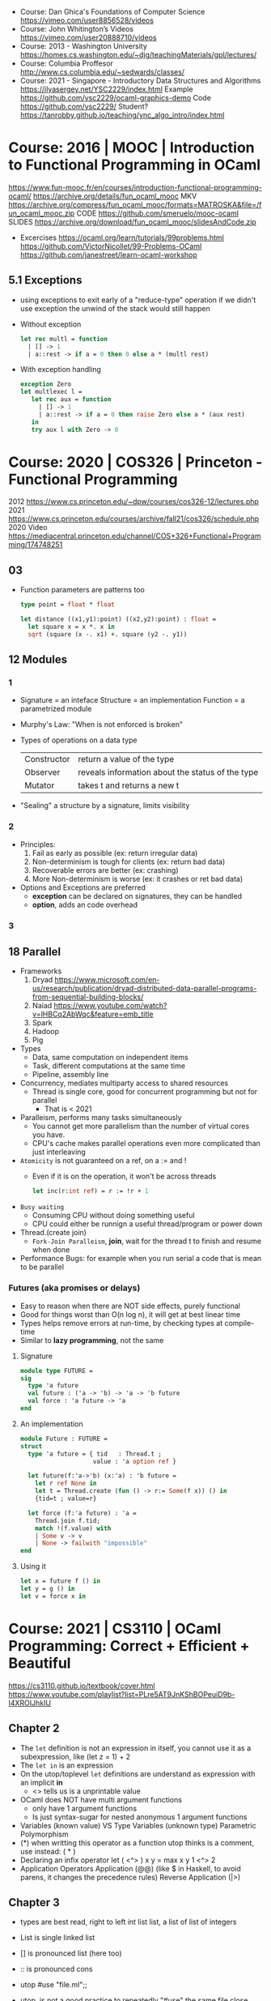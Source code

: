 - Course: Dan Ghica's Foundations of Computer Science https://vimeo.com/user8856528/videos
- Course: John Whitington’s Videos https://vimeo.com/user20888710/videos
- Course: 2013 - Washington University https://homes.cs.washington.edu/~djg/teachingMaterials/gpl/lectures/
- Course: Columbia Proffesor http://www.cs.columbia.edu/~sedwards/classes/
- Course: 2021 - Singapore - Introductory Data Structures and Algorithms
  https://ilyasergey.net/YSC2229/index.html
  Example https://github.com/ysc2229/ocaml-graphics-demo
  Code https://github.com/ysc2229/
  Student? https://tanrobby.github.io/teaching/ync_algo_intro/index.html
* Course: 2016 | MOOC   | Introduction to Functional Programming in OCaml
  https://www.fun-mooc.fr/en/courses/introduction-functional-programming-ocaml/
  https://archive.org/details/fun_ocaml_mooc
  MKV https://archive.org/compress/fun_ocaml_mooc/formats=MATROSKA&file=/fun_ocaml_mooc.zip
  CODE https://github.com/smeruelo/mooc-ocaml
  SLIDES https://archive.org/download/fun_ocaml_mooc/slidesAndCode.zip
- Excercises
  https://ocaml.org/learn/tutorials/99problems.html
  https://github.com/VictorNicollet/99-Problems-OCaml
  https://github.com/janestreet/learn-ocaml-workshop
** 5.1 Exceptions
- using exceptions to exit early of a "reduce-type" operation
  if we didn't use exception the unwind of the stack would still happen
- Without exception
  #+begin_src ocaml
    let rec multl = function
      | [] -> 1
      | a::rest -> if a = 0 then 0 else a * (multl rest)
  #+end_src
- With exception handling
  #+begin_src ocaml
    exception Zero
    let multlexec l =
       let rec aux = function
         | [] -> 1
         | a::rest -> if a = 0 then raise Zero else a * (aux rest)
       in
       try aux l with Zero -> 0
  #+end_src
* Course: 2020 | COS326 | Princeton - Functional Programming
  2012 https://www.cs.princeton.edu/~dpw/courses/cos326-12/lectures.php
  2021 https://www.cs.princeton.edu/courses/archive/fall21/cos326/schedule.php
  2020 Video https://mediacentral.princeton.edu/channel/COS+326+Functional+Programming/174748251
** 03
- Function parameters are patterns too
  #+begin_src ocaml
  type point = float * float

  let distance ((x1,y1):point) ((x2,y2):point) : float =
    let square x = x *. x in
    sqrt (square (x -. x1) +. square (y2 -. y1))
  #+end_src
** 12 Modules
*** 1
- Signature = an inteface
  Structure = an implementation
  Function  = a parametrized module
- Murphy's Law: "When is not enforced is broken"
- Types of operations on a data type
 | Constructor | return a value of the type                       |
 | Observer    | reveals information about the status of the type |
 | Mutator     | takes t and returns a new t                      |
- "Sealing" a structure by a signature, limits visibility
*** 2
- Principles:
  1) Fail as early as possible (ex: return irregular data)
  2) Non-determinism is tough for clients (ex: return bad data)
  3) Recoverable errors are better (ex: crashing)
  4) More Non-determinism is worse (ex: it crashes or ret bad data)
- Options and Exceptions are preferred
  - *exception* can be declared on signatures, they can be handled
  - *option*, adds an code overhead
*** 3
** 18 Parallel
- Frameworks
  1) Dryad https://www.microsoft.com/en-us/research/publication/dryad-distributed-data-parallel-programs-from-sequential-building-blocks/
  2) Naiad https://www.youtube.com/watch?v=lHBCq2AbWqc&feature=emb_title
  3) Spark
  4) Hadoop
  5) Pig
- Types
  - Data, same computation on independent items
  - Task, different computations at the same time
  - Pipeline, assembly line
- Concurrency, mediates multiparty access to shared resources
  - Thread is single core, good for concurrent programming but not for parallel
    - That is < 2021
- Paralleism, performs many tasks simultaneously
  - You cannot get more parallelism than the number of virtual cores you have.
  - CPU's cache makes parallel operations even more complicated than just interleaving
- ~Atomicity~ is not guaranteed on a ref, on a := and !
  - Even if it is on the operation, it won't be across threads
    #+begin_src ocaml
    let inc(r:int ref) = r := !r + 1
    #+end_src
- ~Busy waiting~
  - Consuming CPU without doing something useful
  - CPU could either be runnign a useful thread/program or power down
- Thread.(create join)
  - ~Fork-Join Paralleism~, *join*, wait for the thread t to finish and resume when done
- Performance Bugs: for example when you run serial a code that is mean to be parallel
*** Futures (aka promises or delays)
- Easy to reason when there are NOT side effects, purely functional
- Good for things worst than O(n log n), it will get at best linear time
- Types helps remove errors at run-time, by checking types at compile-time
- Similar to *lazy programming*, not the same
**** Signature
  #+begin_src ocaml
  module type FUTURE =
  sig
    type 'a future
    val future : ('a -> 'b) -> 'a -> 'b future
    val force : 'a future -> 'a
  end
  #+end_src
**** An implementation
  #+begin_src ocaml
  module Future : FUTURE =
  struct
    type 'a future = { tid   : Thread.t ;
                      value : 'a option ref }

    let future(f:'a->'b) (x:'a) : 'b future =
      let r ref None in
      let t = Thread.create (fun () -> r:= Some(f x)) () in
      {tid=t ; value=r}

    let force (f:'a future) : 'a =
      Thread.join f.tid;
      match !(f.value) with
      | Some v -> v
      | None -> failwith "impossible"
  end
  #+end_src
**** Using it
  #+begin_src ocaml
  let x = future f () in
  let y = g () in
  let v = force x in
  #+end_src
* Course: 2021 | CS3110 | OCaml Programming: Correct + Efficient + Beautiful
  https://cs3110.github.io/textbook/cover.html
  https://www.youtube.com/playlist?list=PLre5AT9JnKShBOPeuiD9b-I4XROIJhkIU
** Chapter 2
- The =let= definition is not an expression in itself,
  you cannot use it as a subexpression, like (let z = 1) + 2
- The =let in= is an expression
- On the utop/toplevel =let= definitions are understand as expression with an implicit *in*
  - <> tells us is a unprintable value
- OCaml does NOT have multi argument functions
  - only have 1 argument functions
  - Is just syntax-sugar for nested anonymous 1 argument functions
- Variables (known value) VS Type Variables (unknown type)
  Parametric Polymorphism
- (*) when writting this operator as a function utop thinks is a comment, use instead:
  ( * )
- Declaring an infix operator
  let ( <^> ) x y = max x y
  1 <^> 2
- Application Operators
  Application (@@) (like $ in Haskell, to avoid parens, it changes the precedence rules)
  Reverse Application (|>)
** Chapter 3
- types are best read, right to left
  int list list, a list of list of integers
- List is single linked list
- [] is pronounced list (here too)
- :: is pronounced cons
- utop
  #use "file.ml";;
- utop, is not a good practice to repeatedly "#use" the same file
  close utop and #use it again
- =with= for record copy, cannot add new fields
  { e with f1 = e1 }
- =fst= only works with tuples, if we want to work with triplets we need to define our own
- =#trace <function>=, shows you the calls of a function
- =ABC= always be compiling
  1) use dummy values
  2) or raise and exception
     failWith "TODO"
     assert false
- =match=, an exception *Match_failure* is raised if no patterns match
- =function= syntax-sugar for match, it will take the last argument of the function
  #+begin_src ocaml
let f x y = function
  | p1 -> e1
  | p2 -> e2
  #+end_src
*** =Variants=
- Constant if it carries NO data, Non-Constant if it carries data
- Definition:
  Cn being the *constructs* (aka tags), capitalized
  t1 being the data *carried* by the constructor
  #+begin_src ocaml
  type t =
    | C1 of t1
    | ...
    | Cn of tn
  #+end_src
*** =ADT= Algebraic Data Types
- Another name for variants
- They allow the combination of sum and products
- Defined by the type of conjuction of the data
  (OR variants, AND records or tuples)
  (sum types  , product types)
  (tag union  , cartesian product)
- Variants gets us *heterogeneus* lists, a list of possible 2 different types
- Idiomatic: Adding an uppercase letter to deal with different variant types with the same name.
- Idiomatic: <result>_of_<~type> function naming that convert one type to another
   instead of <~type>_to_<result>
*** =Recursive Parameterized Variants=
- Can be recursive and can be parametrized
- You can think of them as "functions at the type level", from type to type.
- Example: own type that works like, List.
  [] and :: are just constructors
  #+begin_src ocaml
  type 'a mylist =
    | []
    | (::) of 'a * 'a mylist
 let rec length = function
    | [] -> 0
    | _ :: t -> 1 + length t
  #+end_src
*** =Option=
- A way to think about them is a *box*
- Nested =match= are better with =begin/end=
*** =Exceptions=
- Are variants
- type exn
- All exceptions are subtype of it
- exn is a built-in *extensible* variant,
  meaning that his constructs can be define later by us
- Predefined exceptions
  | exception       | of     | helper      | return |   |
  |-----------------+--------+-------------+--------+---|
  | Failure         | string | failwith    | 'a     |   |
  | InvalidArgument | string | invalid_arg | 'a     |   |
*** Variant Example: Binary Trees
Binary Tree VS List, they have an extra child
#+begin_src ocaml
type 'a mylist =
  | Nil
  | Cons of 'a * 'a mylist
type 'a tree =
  | Leaf
  | Node of 'a * 'a tree * 'a tree
#+end_src
** Chapter 4
- Partial application: You can leave off the argument of a function,
  #+begin_src ocaml
let double x = 2 * x
let twice f x = f (f x)
let quad x = twice double x
let quad = twice double
  #+end_src
- fold       init op
  fold_right f    acc
  fold_left  acc  f
- fold_left is tail-recursive
** Chapter 5
- https://informationisbeautiful.net/visualizations/million-lines-of-code/
- Features for modularity
  |---------------+--------------------+------------------------|
  |               | OCaml              | Java                   |
  |---------------+--------------------+------------------------|
  | Namespaces    | struct             | Classes, packages      |
  | Interfaces    | sig                | Interfaces             |
  | Encapsulation | Abstract Types     | Public, private        |
  | Code reuse    | Functors, includes | Subtyping, inheritance |
  |---------------+--------------------+------------------------|
- Structures give us hierarchical namespaces
  - Can help to have the same function work with different types
    Just put the function and type in a *module/struct*
- Functional Datastructure: one that there are no updates
  Persistant, rather than ephemeral
- =module= definition syntax is similar to the one of *let*
  still module are not like any other value (cannot bind, pass to function, or return from function)
- Example: to get a queue with constant time for enqueue and peek at the same time
  1) define a queue as a record of 2 lists a `front` and a `back`
  2) front is a normal list
  3) back is a list reversed
- *Exceptions* makes it easier to pipeline (|>) operations
- *Options* makes it a little bit harder (except with bind)
- ( >>| ), Option.map
  applies the function to an Option element
  #+begin_src ocaml
  let ( >>| ) opt f =
    match opt with
    | None -> None
    | Some x -> Some (f x)
  #+end_src
- ( >>= ), Option.bind
  it takes an option, but it does NOT add an extra level of option around
  #+begin_src ocaml
  let ( >>= ) opt f =
    match opt with
    | None -> None
    | Some x -> f x
  #+end_src
- =sig= and =val= for defining interfaces/signatures
  we define a =module type= since is the type of a module NOT the value
  functions NOT defined in the *sig* but present on the *struct* will be unaccesible (private)
  #+begin_src ocaml
  module type Fact = sig
    (** documentation comment *)
    val fact : int -> int
  end
  (* We can define modules that have the type Fact *)
  module RecursiveFact : Fact = struct
    let rec fact n =
      if n = 0 then 1 else
        n * fact (n - 1)
  end
  #+end_src
- can also declare a new module
  - using a module type sig name (Queue)
  - and using the struct definition (ListQueueImpl)
  #+begin_src ocaml
  module ListQueue : Queue = ListQueueImpl
  #+end_src
- type checker ensures that
  1) Signature Matching: between the sig and the module definition
  2) Encapsulation: only things in sig can be accessed outside the module
- Abstract Data Types
  - Help use use the same signature for different struct implementations
  - Signatures help encapsulate types too
  - We can then, NOT specify the actual type on the *sig*
  - When we seal it, the outside world won't know the implementation type
    Will only know the type of *sig* not the *struct*
- =.mli=, no need to use =module type= or =sig=
  the .mli would have the public/sig (without explicitly declaring it)
  the .ml  would have the private/implementation
- Compilation unit = .ml + .mli
- =include=,
  we include all the contents of another *sig* or *struct* into the new one being defined
  make sure to include the unsealed versions of them
  >> kind of like inheriting the fields
- =include= is not the same as =open=
  open imports, doesn't exports
  include import, and exports
- =functors= takes a module as input and outputs a module
  always have to specify the type of input module for the functor
  #+begin_src ocaml
  module type X = sig
    val x : int
  end

  module A : X = struxt
    let x = 0
  end

  module IncX = functor (M : X) -> struct
    let x = M.x + 1
  end
  (* or *)
  module IncX (M : X) = struct
    let x = M.x + 1
  end
  (* USE it, can't just IncX(A) *)
  module B = IncX(A)
  #+end_src
- =Map=, binary balanced binary trees (not hashmaps)
  #+NAME: using the functor Map.Make
  #+begin_src ocaml
type day = Mon | Tue | Wed | Thu | Fri | Sat | Sun

let int_of_day = function
  | Mon -> 1
  | Tue -> 2
  | Wed -> 3
  | Thu -> 4
  | Fri -> 5
  | Sat -> 6
  | Sun -> 7

module DayKey = struct
  type t = day
  let compare day1 day2 =
    int_of_day day1 - int_of_day day2
end

module DayMap = Map.Make(DayKey)
  #+end_src
  - like TreeMap in java
  - To create map, call Make
    - which takes a struct, so you pass a module
      1) that has a type for the keys
      2) compare functions for the keys
** Chapter 6
- Client/Implementer, people who deal with the the *spec*
  - Agree on *Precondition and Postconditions* in a specification comment
  - Notes on performance (?
- (Docstring) specification format example
  #+begin_src ocaml
(** [f x] is ... aka one line summary, sometimes the postcondition
    Examples: ... boundary cases
    - [sort [1;3;2;3]] is [[1;2;3;3]].
    - [sort []] is [[]].
    Requires: ... aka precondition
    Raises: [Failure "hd"] if [lst] .. also a postcondition
      is empty. *)
val f : t -> u
  #+end_src
- You do NOT need to assert the precondition
- .ml  = Data Structure
  .mli = Data Abstraction
- When documenting the type .t of the =struct= implementation
  - AF =Abstraction Function=, how to *interpret* the abstracted data
    Implementation: Generally no, but a mathemathical idea.
    Except on .to_string functions, or any that converts data to a string.
  - RI =Representation Invariant=, which values are the *meaninful*
    Distinguish between valid and invalid concrete values.
    It might be not respected, while doing a concrete operation.
    - Implementation: yes like with a *rep_ok* function to check before and after a function,
      otherwise failwith
    - DEBUG: rep_ok can be used for debug, in prod use an identity function
      and in dev use the full version
    #+begin_src ocaml
    let rep_ok (x : t) : t =
      if (* check RI *) then t
      else failwith "RI"
    #+end_src
- Validation
  1) Validation: social, methodogical, technological, mathematical
  2) Testing
  3) Debugging
  4) Defensive Programming
- Testing vs Verification
  - Verification, can demostrate that it will work with ALL inputs
- Human Error -> Fault -> Failure (something goes wrong)
  a bug
- BlackBox Testing
  1) Typical Cases
  2) Boundary Cases
  3) Paths through spec:
     1) representative values that generate all possible outputs (bool or one of both)
     2) Different ways to satisfy the precondition(s)
     3) representative of raising exceptions and not
  4) Data Abstractions:
     consumer functions <-> producer functions
     test all posible interactions between
     size <-> add 1
     size <-> empty
- Glass Box Testing: supplements blackbox testing
  Coverage, more than one can be achieved
  * Statement: evaluate every statement/expression
  * Condition: evaluate every boolean/pattern match to each possible value
  * Path: every possible execution path (branch and sub-branch)
- Glass Box: look out for
  1) base cases of recursive function
  2) recursive calls in recursive functions
  3) every place a exception might be raised
- Glass Box: *bisect* is a tool to know code-coverage
  https://github.com/aantron/bisect_ppx
  #+NAME: leap_year_test.ml
  #+begin_src ocaml
open OUnit2
open Leap_year

let leap_year_test (n, y, b) =
  n >:: fun _ -> assert_equal b (leap_year y)

let tests = List.map leap_year_test [
  "non leap year", 2010, false;
  "non-centennial", 2020, true;
  "quadracentennial", 2000, true;
]

let suite = "leap year" >::: tests
let _ = run_test_tt_main suite
  #+end_src
  #+NAME: Makefile TODO
  #+begin_src makefile
test:
  BISECT_COVERAGE=YES $(OCAMLBUILD) -tag 'debug' -use-ocamlfind -plugin-tag

bisect: clen test
  bisect-ppx-report html

clean:
  ocamlbuild -clean
  rm -rf bisect*.coverage _coverage
    #+end_src
- Randomized testing (Fuzzing):
  Generate random input, and feed it to the program.
  #+NAME: leap_year_test.ml
  #+begin_src ocaml
  ...
  let mult4_or_non_leap_year y =
    y mod 4 == 0 || not (leap_year y)
  let random_non_4s =
    QCheck.Test.make ~count:1000
      ~name: "non-multiples of 4 cannot be leap years"
      QCheck.(1 -- 3000)
      mult4_or_non_leap_year

  let mult400_or_non_leap_year y =
    y mod 400 = 0 || not (leap_year y)
  let random_100s =
    QCheck.Test.make ~count:1000
    ~name:"100s cannot be leap years unless also"
    QCheck.(map(( * ) 100) (1 -- 30))
    mult400_or_non_leap_year

  let qcheck_tests = List.map QCheck_onuit.to_ounit2 [
    random_non4s;
    random_100s;
  ]
  let suite = "leap years" >::: List.flatten [
    tests;
    qcheck_tests;
  ]
  ...
  #+end_src
- Debugging: Follow the scientific method
  1) Formulate a falsifiable hypothesis
  2) create and experiment that can refute that hypothesis
  3) run the experiment
  4) keep a lab notebook
  5) if everything else fails, question the sanity of the whole thing
- let ( << ) = compose
- Induction, example on natural numbers
  - Base case:      n = 0
    Show: P(0)
  - Inductive case: n = k + 1
    IH:   P(k) (inductive hypothesis, we can have more than 1)
    Show: P(k+1)
- Total Correctness = partial correctness + termination
- https://en.wikipedia.org/wiki/Halting_problem
  https://www.youtube.com/watch?v=Iapz9pb5eRU
** Chapter 7
- =ref=, is a *pointer* to a typed location in memory
  - immutable, binding of a variable to a pointer
  - mutable, contents of a memory location
  - (!) being a derefence operator
  - =ref= is used for both the type and the function that creates
  - locations are created by ref
  - locations are values, NOT expressions
    - no addresses arithmetic
    - no direct creation of addresses
- =ignore=, used to ignore a value of an expression
  to avoid warnings on e1 if not returns a ()
  ignore: 'a -> unit
  e1;e2
  ignore e1; e2
- aliasing, when having a second variable point to the same location of another ref
- (==) physical equality
  (!=)
- (=) structural equality, contents (aka structure)
  (<>)
- Example: counter, lambda
  #+begin_src ocaml
  let next =
    let counter = ref 0 in
    fun () ->
      incr counter;
      !counter
  next () (* 1 *)
  next () (* 2 *)
  #+end_src
- Example: linked list
  #+NAME: two ways of represent a node, ref/mutable
  #+begin_src ocaml
    type 'a node = {
      value : 'a;
      mutable next : 'a node;
    }

    type 'a node = {
      value : 'a;
      next : 'a node ref;
    }
  #+end_src
  #+NAME: using an option
  #+begin_src ocaml
    (** An ['a node] is a node of a mutable singly-linked list.
        It contains a value of type ['a] and optionally has
        a pointer to the next node. *)
    type 'a node = {
      value : 'a;
      mutable next : 'a node option;
    }
    (** An ['a mlist] is a mutable singly-linked list with
        elements of type ['a]. *)
    type a mlist = {
      mutable first : 'a node option;
    }
  #+end_src
** Chapter 8
- (,) when writing 2 type variable on a type param constructor
  (*) when we define a list of a type, we can't use comma, so use (*)
  #+begin_src ocaml
    let bindings : ('k, 'v) t -> ('k * 'v) list
  #+end_src
- TTD
  #+NAME: maps.ml
  #+begin_src ocaml
    module AssocListMap : Map = struct
      type ('k, 'v) t = unit
      let insert k v m =
        failwith "uninplemented"
    end
  #+end_src
  #+NAME: maps_test.ml, template
  #+begin_src ocaml
    open OUnit2
    open Maps
    let assoc_tests = [
    ]
    let suite "maps suite" >::: assoc_tests
    let _ = run_test_tt_main suite
  #+end_src
- Tests: "There are only 3 numbers, zero, one and many"
- Example: DAT Direct Access Table, just an array
- When creating values of a Mutable DS, we need a function to create it, not a value
- Map Implementation
  |                    | insert   | find     | remove   |
  |--------------------+----------+----------+----------|
  | Alist              | O(1)     | O(n)     | O(n      |
  | DAT                | O(1)     | O(1)     | O(1)     |
  | Hash+Chaining      | O(n)**   | O(1)*    | O(n)**   |
  | Red-Black Map Tree | O(log n) | O(log n) | O(log n) |
  |--------------------+----------+----------+----------|
  * expected
  ** amortized O(1)
- DAT, keys must be integers, fast, high space
- Alist, any keys, but slow
- Hashtbl
  #+begin_src ocaml
  type ('k, 'v) t = {
    mutable buckets (* mutable to allow resize in case of high load factor *)
      : ('k * 'v) list array
  }
  #+end_src
  - Expected bucket length, aka the constant part of the O(?) aka "load factor"
    = (#bindings in hash) / (#buckets in array)
  - maps keys to integers, at O(1) time
  - mapping accepts collisions
  - *Bucket* integer output of a hash
  - *Probing* dealing with the collision by moving somewhere else
  - *Chaining* storing multiple collision values in a list in the bucket
- Steps of a hash function
  1) serialization: string -> bytes (injective)
  2) diffussion: bytes -> int (maybe injective)
     - modular        hashing
     - multiplicative hashing
     - universal      hashing
     - cryptographic  hashing
  3) compression: int -> int (from a wide range to small one)
- Hashtbl.hash
  - Does the *serialization*
  - Does the *diffusion* (in native C code "MurmurHash")
- Hashtbl.key_index
  - Does *compression*
- Hashtbl.Make
  - *compression* in client
  - a functor
  - Hashtbl.HashedType, input signature
    equal: t -> t -> bool
    hash : t -> int
- Amortized analysis of hash tables
  Saving a budget on cheap operations for the eventual big payment (resize)
  Amortized O(n)
  - Techniques: banker's method, physicis's method
- Amortized analysis of Two-list Queues
  - peek/enqueue still O(1)
  - Dequeue is O(n) or using this analysis "amortized O(1)"
- Search
  - Linear search: O(n)
    Binary search: O(log n)
- Binary Search Tree (BST)
  - are not necesarilly O(log n)
  - unbalanced trees have O(n), since they are just linked list
  - random insertions (as oppose to ascending one) are way faster (as they don't degenerate)
- "2-3 trees", ensure that all paths have the same length
- "AVL-trees", length of shortest and longest differ by 1
  OCAML uses this for his tree implementation with difference 2
- "Red-Black trees", length of shortest and longest differ by "at most a factor of 2" (can be at most twice as long)
  it does it by having some RI, using colors, paths and rebalances
  give you excelent performance on random and ascending workload
** Chapter 9
- AST (abstract syntaxt tree)
  -> IR (intermediate representation)
  -> Machine code
- Interpreted Language
  |                      |        | output           |
  |----------------------+--------+------------------|
  | lexical              | lexer  | tokens           |
  | syntactic            | parser | ast              |
  | semantic             |        | ast/symbol table |
  | compiler/interpreter |        | IR               |
  |----------------------+--------+------------------|
- .ml - test.ml
  #+begin_src ocaml
  open OUnit2
  open Aast
  open Main
  let make_i n i s =
    n >:: (fun _ -> assert_equal (string_if_int i) (interp s))
  let tests = [
    make_i "int" 22 "22";
  ]
  let _ = run_test_tt_main ("suite" >::: tests)
  #+end_src
- .ml  - main.ml
  #+begin_src ocaml
open Ast
let parse (s : string) : expr =
  let lexbuf = lexing.from_string s in
  let ast = Parser.prog Lexer.read lexbuf in
  ast

let string_of_val (e : expr) : string =
  match e with
  | Int i -> string_of_int i

let is_value : expr -> bool = function
  | Int _ -> true
let rc step : expr -> expr = function
  | Int i -> failwith "does not step"

let rec eval (e : expr) : expr =
  if is_value e then e
  else e |> step |> eval

let interp (s : string) : string =
  s |> parse |> eval |> string_of_val
    #+end_src
- .ml  - ast.ml
  #+begin_src ocaml
  type bop =
    | Add
    | Mult
  type expr =
    | Int of int
    | Binop of bop * expr * expr
  #+end_src
- .mll - lexer.mll
  #+begin_src
{
open Parser
}

let digit = ['0'-'9']
let int = '-'? digit+

rule read =
  parse
  | "+" { PLUS }
  | int { INT (int_of_string (Lexing.lexeme lexbuf)) }
  | eof { EOF }
  #+end_src
- .mly - parser.mly
  #+begin_src
%token <int> INT
%token PLUS
%token EOF

%start <Ast.expr> prog

%%

prog:
  | e = expr; EOF { () }
  ;

expr:
  | i = INT { Int i }
  | e1 = expr; PLUS; e2 = expr { Binop (Add, e1, e2) }
  ;
    #+end_src
